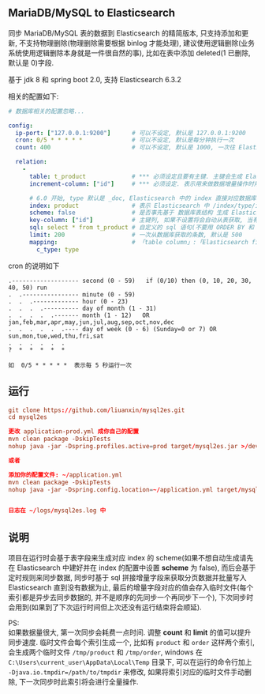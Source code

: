 
** MariaDB/MySQL to Elasticsearch

  同步 MariaDB/MySQL 表的数据到 Elasticsearch 的精简版本, 只支持添加和更新, 不支持物理删除(物理删除需要根据 binlog 才能处理),
  建议使用逻辑删除(业务系统使用逻辑删除本身就是一件很自然的事), 比如在表中添加 deleted(1 已删除, 默认是 0)字段.

  基于 jdk 8 和 spring boot 2.0, 支持 Elasticsearch 6.3.2

相关的配置如下:
#+BEGIN_SRC yaml
# 数据库相关的配置忽略...

config:
  ip-port: ["127.0.0.1:9200"]      # 可以不设定, 默认是 127.0.0.1:9200
  cron: 0/5 * * * * *              # 可以不设定, 默认是每分钟执行一次
  count: 400                       # 可以不设定, 默认是 1000, 一次往 Elasticsearch 操作数据的批量条数

  relation:
    -
      table: t_product             # *** 必须设定且要有主键. 主键会生成 Elasticsearch 中 /index/type/id 的 id, 如果是多列主键会用 "-" 拼接
      increment-column: ["id"]     # *** 必须设定. 表示用来做数据增量操作时用, 一般使用自增 id 或 updateTime(更新时间戳)

      # 6.0 开始, type 默认是 _doc, Elasticsearch 中的 index 直接对应数据库表名
      index: product               # 表示 Elasticsearch 中 /index/type/id 的 index, 不设定将会从数据库表名生成(t_some_one ==> some-one), 6.0 开始 index name 必须是小写
      scheme: false                # 是否事先基于 数据库表结构 生成 Elasticsearch 的 scheme, 默认是 true
      key-column: ["id"]           # 主键列, 如果不设置将会自动从表获取, 当有多列主键但是想只使用一个列来做为数据的 id 时使用此配置
      sql: select * from t_product # 自定义的 sql 语句(不要用 ORDER BY 和 LIMIT, 会基于 increment-column 自动添加), 不设定将会自动从数据库表拼装
      limit: 200                   # 一次从数据库获取的条数, 默认是 500
      mapping:                     # 「table column」:「Elasticsearch field」, 默认将会从表字段生成(c_some_type ==> someType), 只设置特殊情况即可
        c_type: type
#+END_SRC

cron 的说明如下
#+BEGIN_EXAMPLE
.------------------- second (0 - 59)   if (0/10) then (0, 10, 20, 30, 40, 50) run
.  .---------------- minute (0 - 59)
.  .  .------------- hour (0 - 23)
.  .  .  .---------- day of month (1 - 31)
.  .  .  .  .------- month (1 - 12)   OR jan,feb,mar,apr,may,jun,jul,aug,sep,oct,nov,dec
.  .  .  .  .  .---- day of week (0 - 6) (Sunday=0 or 7) OR sun,mon,tue,wed,thu,fri,sat
.  .  .  .  .  .
?  *  *  *  *  *

如  0/5 * * * * *  表示每 5 秒运行一次
#+END_EXAMPLE


** 运行
#+BEGIN_SRC conf
git clone https://github.com/liuanxin/mysql2es.git
cd mysql2es

更改 application-prod.yml 成你自己的配置
mvn clean package -DskipTests
nohup java -jar -Dspring.profiles.active=prod target/mysql2es.jar >/dev/null 2>&1 &

或者

添加你的配置文件: ~/application.yml
mvn clean package -DskipTests
nohup java -jar -Dspring.config.location=~/application.yml target/mysql2es.jar >/dev/null 2>&1 &


日志在 ~/logs/mysql2es.log 中
#+END_SRC


** 说明

项目在运行时会基于表字段来生成对应 index 的 scheme(如果不想自动生成请先在 Elasticsearch 中建好并在 index 的配置中设置 *scheme* 为 false),
而后会基于定时规则来同步数据, 同步时基于 sql 拼接增量字段来获取分页数据并批量写入 Elasticsearch 直到没有数据为止,
最后的增量字段对应的值会存入临时文件(每个索引都是异步去同步数据的, 并不是顺序的先同步一个再同步下一个),
下次同步时会用到(如果到了下次运行时间但上次还没有运行结束将会顺延).

PS:  \\
如果数据量很大, 第一次同步会耗费一点时间. 调整 *count* 和 *limit* 的值可以提升同步速度.
临时文件会每个索引生成一个, 比如有 ~product~ 和 ~order~ 这样两个索引, 会生成两个临时文件 ~/tmp/product~ 和 ~/tmp/order~,
windows 在 ~C:\Users\current_user\AppData\Local\Temp~ 目录下, 可以在运行的命令行加上 ~-Djava.io.tmpdir=/path/to/tmpdir~ 来修改,
如果将索引对应的临时文件手动删除, 下一次同步时此索引将会进行全量操作.
